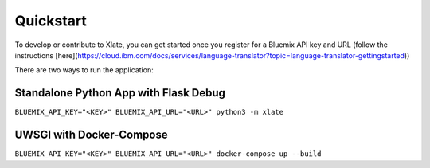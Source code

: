 Quickstart
==================

To develop or contribute to Xlate, you can get started once you register for a Bluemix API key and URL (follow the instructions [here](https://cloud.ibm.com/docs/services/language-translator?topic=language-translator-gettingstarted))

There are two ways to run the application:

Standalone Python App with Flask Debug
^^^^^^^^^^^^^^^^^^^^^^^^^^^^^^^^^^^^^^^
``BLUEMIX_API_KEY="<KEY>" BLUEMIX_API_URL="<URL>" python3 -m xlate``

UWSGI with Docker-Compose 
^^^^^^^^^^^^^^^^^^^^^^^^^^^
``BLUEMIX_API_KEY="<KEY>" BLUEMIX_API_URL="<URL>" docker-compose up --build``
